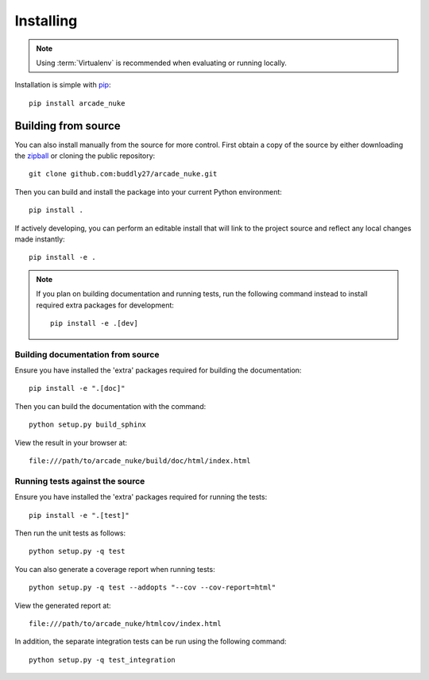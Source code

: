 .. _installing:

**********
Installing
**********

.. highlight:: bash

.. note::

    Using :term:`Virtualenv` is recommended when evaluating or running locally.

Installation is simple with `pip <http://www.pip-installer.org/>`__::

    pip install arcade_nuke

Building from source
====================

You can also install manually from the source for more control. First obtain a
copy of the source by either downloading the
`zipball <https://github.com/buddly27/arcade_nuke/archive/master.zip>`_ or
cloning the public repository::

    git clone github.com:buddly27/arcade_nuke.git

Then you can build and install the package into your current Python
environment::

    pip install .

If actively developing, you can perform an editable install that will link to
the project source and reflect any local changes made instantly::

    pip install -e .

.. note::

    If you plan on building documentation and running tests, run the following
    command instead to install required extra packages for development::

        pip install -e .[dev]

Building documentation from source
----------------------------------

Ensure you have installed the 'extra' packages required for building the
documentation::

    pip install -e ".[doc]"

Then you can build the documentation with the command::

    python setup.py build_sphinx

View the result in your browser at::

    file:///path/to/arcade_nuke/build/doc/html/index.html

.. _installing/running_tests:

Running tests against the source
--------------------------------

Ensure you have installed the 'extra' packages required for running the tests::

    pip install -e ".[test]"

Then run the unit tests as follows::

    python setup.py -q test

You can also generate a coverage report when running tests::

    python setup.py -q test --addopts "--cov --cov-report=html"

View the generated report at::

    file:///path/to/arcade_nuke/htmlcov/index.html

In addition, the separate integration tests can be run using the following
command::

    python setup.py -q test_integration
